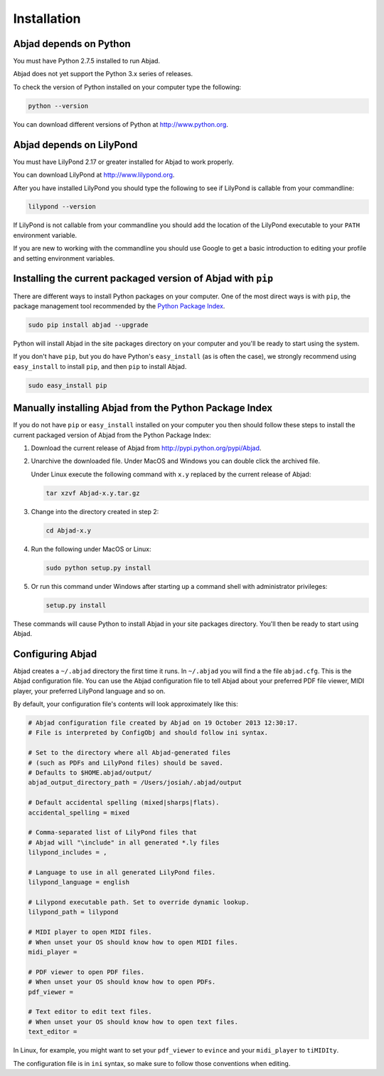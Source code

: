 Installation
============


Abjad depends on Python
-----------------------

You must have Python 2.7.5 installed to run Abjad.

Abjad does not yet support the Python 3.x series of releases.

To check the version of Python installed on your computer type the following:

.. code-block:: bash

    python --version

You can download different versions of Python at http://www.python.org.


Abjad depends on LilyPond
-------------------------

You must have LilyPond 2.17 or greater installed for Abjad to work properly.

You can download LilyPond at http://www.lilypond.org.

After you have installed LilyPond you should type the following to see if
LilyPond is callable from your commandline:

.. code-block:: bash

    lilypond --version

If LilyPond is not callable from your commandline you
should add the location of the LilyPond executable to your ``PATH``
environment variable.

If you are new to working with the commandline 
you should use Google to get a basic introduction to 
editing your profile and setting environment variables.


Installing the current packaged version of Abjad with ``pip``
-------------------------------------------------------------

There are different ways to install Python packages on your computer. One of
the most direct ways is with ``pip``, the package management tool recommended
by the `Python Package Index <https://pypi.python.org/pypi>`_.

..  code-block:: bash

    sudo pip install abjad --upgrade

Python will install Abjad in the site packages directory on your computer and
you'll be ready to start using the system.

If you don't have ``pip``, but you do have Python's ``easy_install`` (as is
often the case), we strongly recommend using ``easy_install`` to install
``pip``, and then ``pip`` to install Abjad.

..  code-block:: bash

    sudo easy_install pip


Manually installing Abjad from the Python Package Index
-------------------------------------------------------

If you do not have ``pip`` or ``easy_install`` installed on your computer you
then should follow these steps to install the current packaged version of Abjad
from the Python Package Index:

1.  Download the current release of Abjad from 
    http://pypi.python.org/pypi/Abjad.

2.  Unarchive the downloaded file. Under MacOS and Windows you can 
    double click the archived file.

    Under Linux execute the following command with ``x.y`` replaced by 
    the current release of Abjad:
    
    .. code-block:: bash

        tar xzvf Abjad-x.y.tar.gz
    
3.  Change into the directory created in step 2:

    .. code-block:: bash

        cd Abjad-x.y

4.  Run the following under MacOS or Linux:

    .. code-block:: bash

        sudo python setup.py install

5.  Or run this command under Windows after starting up a command shell 
    with administrator privileges:

    .. code-block:: bash

        setup.py install

These commands will cause Python to install Abjad in your site packages
directory.  You'll then be ready to start using Abjad.


Configuring Abjad
-----------------

Abjad creates a ``~/.abjad`` directory the first time it runs.  In ``~/.abjad``
you will find a the file ``abjad.cfg``.  This is the Abjad configuration file.
You can use the Abjad configuration file to tell Abjad about your preferred PDF
file viewer, MIDI player, your preferred LilyPond language and so on.

By default, your configuration file's contents will look approximately like
this:

.. code-block:: bash

    # Abjad configuration file created by Abjad on 19 October 2013 12:30:17.
    # File is interpreted by ConfigObj and should follow ini syntax.

    # Set to the directory where all Abjad-generated files
    # (such as PDFs and LilyPond files) should be saved.
    # Defaults to $HOME.abjad/output/
    abjad_output_directory_path = /Users/josiah/.abjad/output

    # Default accidental spelling (mixed|sharps|flats).
    accidental_spelling = mixed

    # Comma-separated list of LilyPond files that 
    # Abjad will "\include" in all generated *.ly files
    lilypond_includes = ,

    # Language to use in all generated LilyPond files.
    lilypond_language = english

    # Lilypond executable path. Set to override dynamic lookup.
    lilypond_path = lilypond

    # MIDI player to open MIDI files.
    # When unset your OS should know how to open MIDI files.
    midi_player = 

    # PDF viewer to open PDF files.
    # When unset your OS should know how to open PDFs.
    pdf_viewer = 

    # Text editor to edit text files.
    # When unset your OS should know how to open text files.
    text_editor = 

In Linux, for example, you might want to set your ``pdf_viewer`` to ``evince``
and your ``midi_player`` to ``tiMIDIty``.

The configuration file is in ``ini`` syntax, so make sure to follow those
conventions when editing.
